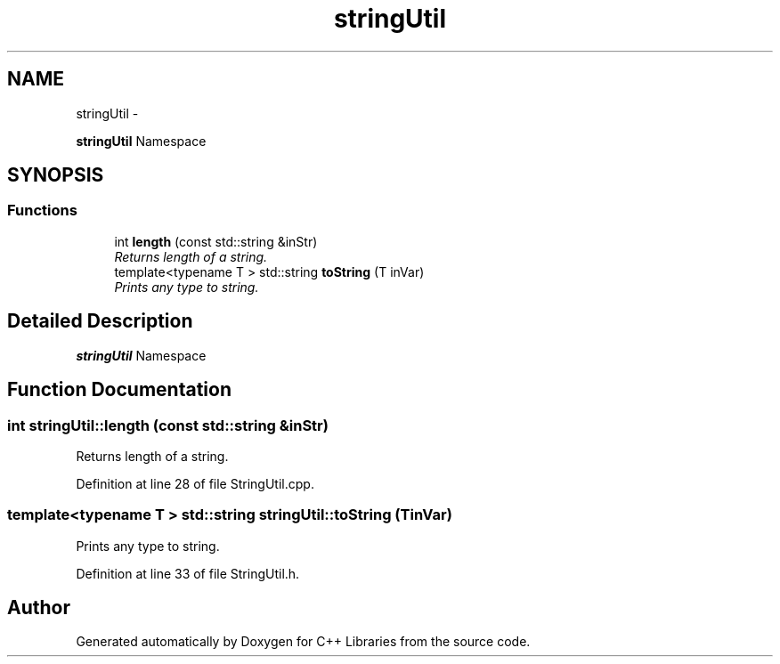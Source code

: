 .TH "stringUtil" 3 "Thu Jan 16 2014" "C++ Libraries" \" -*- nroff -*-
.ad l
.nh
.SH NAME
stringUtil \- 
.PP
\fBstringUtil\fP Namespace  

.SH SYNOPSIS
.br
.PP
.SS "Functions"

.in +1c
.ti -1c
.RI "int \fBlength\fP (const std::string &inStr)"
.br
.RI "\fIReturns length of a string\&. \fP"
.ti -1c
.RI "template<typename T > std::string \fBtoString\fP (T inVar)"
.br
.RI "\fIPrints any type to string\&. \fP"
.in -1c
.SH "Detailed Description"
.PP 
\fBstringUtil\fP Namespace 
.SH "Function Documentation"
.PP 
.SS "int stringUtil::length (const std::string &inStr)"

.PP
Returns length of a string\&. 
.PP
Definition at line 28 of file StringUtil\&.cpp\&.
.SS "template<typename T > std::string stringUtil::toString (TinVar)"

.PP
Prints any type to string\&. 
.PP
Definition at line 33 of file StringUtil\&.h\&.
.SH "Author"
.PP 
Generated automatically by Doxygen for C++ Libraries from the source code\&.
